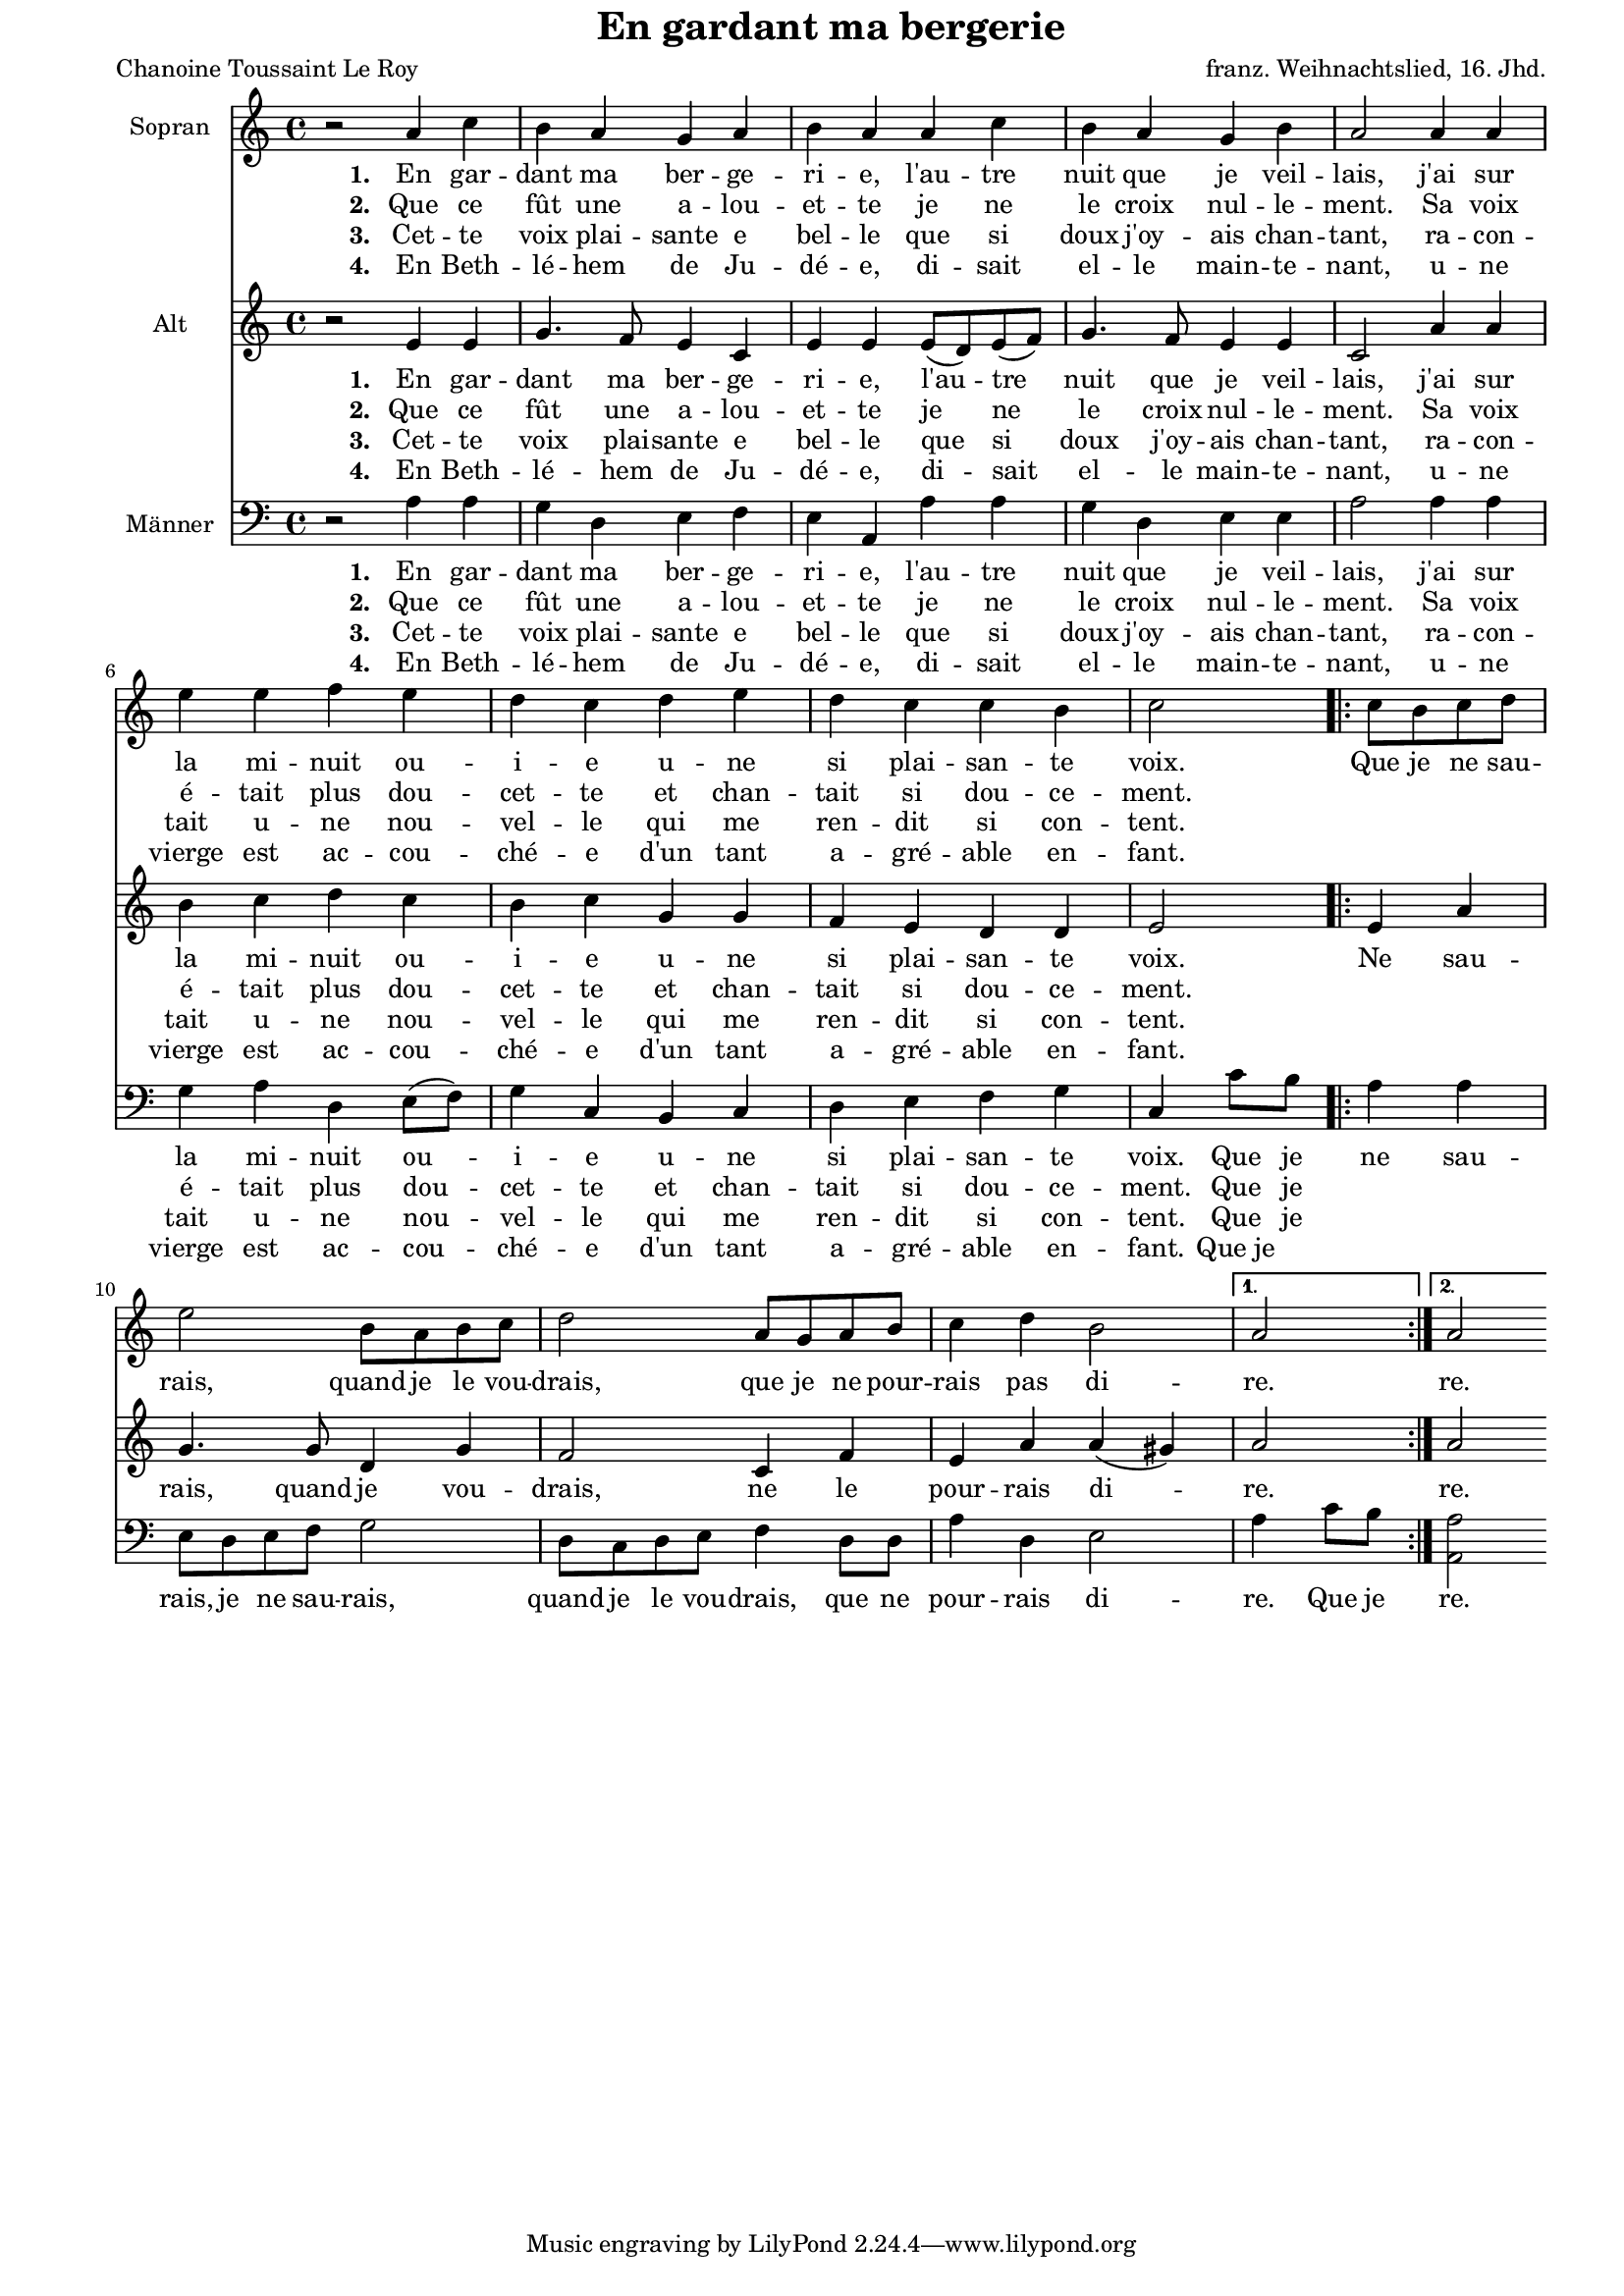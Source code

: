 \version "2.10.33"

#(set-default-paper-size "a4")
#(set-global-staff-size 16)


\paper {
  line-width    = 185\mm
  left-margin   = 15\mm
  right-margin   = 10\mm
  top-margin    = 0\mm
  bottom-margin = 5\mm
  }

\header {
  title = "En gardant ma bergerie"
  poet = "Chanoine Toussaint Le Roy"
  composer = "franz. Weihnachtslied, 16. Jhd."
  %%  aus der Grafschaft Maine, heute in der Region Pays de la Loire

  enteredby = "Sigrid Peuker"
  maintainerEmail = "mail@sigridpeuker.de"
  lastupdated = "2011/Dec/6"
}

% Beginnpunkt auf das mittlere C setzen


<<

\relative c'' {
\set Staff.instrumentName = #"Sopran"
\clef "treble"

    \time 4/4
	r2 a4 c 
	b a g a 
	b a a c 
	b a g b 
	a2 a4 a
	\break
	e' e f e
	d c d e
	d c c b
	c2 
	\repeat volta 2 { c8 b c d | e2 b8 a b c | d2 a8 g a b | c4 d b2 }
	\alternative {
	  { a2 }
	  { a2 }
	}
  }
  \addlyrics {
	\set stanza = #"1. "
	En gar -- dant ma ber -- ge -- ri -- e, l'au -- tre nuit que je veil -- lais, j'ai sur la mi -- nuit ou -- i -- e u -- ne si plai -- san -- te voix.  
	\repeat volta 2 { Que je ne sau -- rais, quand je le vou -- drais, que je ne pour -- rais pas di -- }
	\alternative {
	   { re. } 
	   { re. } 
	}
  }

  \addlyrics { 
	\set stanza = #"2. "
	Que ce fût une a -- lou -- et -- te je ne le croix nul -- le -- ment. Sa voix é -- tait plus dou -- cet -- te et chan -- tait si dou -- ce -- ment. 

  } 

  \addlyrics { 
	\set stanza = #"3. "
	Cet -- te voix plai -- sante e bel -- le que si doux j'oy -- ais chan -- tant, ra -- con -- tait u -- ne nou -- vel -- le qui me ren -- dit si con -- tent. 
  } 

  \addlyrics { 
	\set stanza = #"4. "
	En Beth -- lé -- hem de Ju -- dé -- e, di -- sait el -- le main -- te -- nant, u -- ne vierge est ac -- cou -- ché -- e d'un tant a -- gré -- able en -- fant. 
  } 

\relative c' {
    \set Staff.instrumentName = #"Alt"
\clef "treble"

    \time 4/4
	r2 e4 e
	g4. f8 e4 c
	e e e8( d) e( f)
	g4. f8 e4 e
	c2 a'4 a
	b c d c
	b c g g
	f e d d 
	e2 
	\repeat volta 2 { e4 a | g4. g8 d4 g | f2 c4 f | e a a( gis) }
	\alternative {
	  { a2 }
	  { a2 }
	}
  }

  \addlyrics {
	\set stanza = #"1. "
	En gar -- dant ma ber -- ge -- ri -- e, l'au -- tre nuit que je veil -- lais, j'ai sur la mi -- nuit ou -- i -- e u -- ne si plai -- san -- te voix. 
	\repeat volta 2 { Ne sau -- rais, quand je vou -- drais, ne le pour -- rais di -- }
	\alternative {
	   { re. } 
	   { re. } 
	}
  }

  \addlyrics { 
	\set stanza = #"2. "
	Que ce fût une a -- lou -- et -- te je ne le croix nul -- le -- ment. Sa voix é -- tait plus dou -- cet -- te et chan -- tait si dou -- ce -- ment.
  } 

  \addlyrics { 
	\set stanza = #"3. "
Cet -- te voix plai -- sante e bel -- le que si doux j'oy -- ais chan -- tant, ra -- con -- tait u -- ne nou -- vel -- le qui me ren -- dit si con -- tent. 	
  } 

  \addlyrics { 
	\set stanza = #"4. "
	En Beth -- lé -- hem de Ju -- dé -- e, di -- sait el -- le main -- te -- nant, u -- ne vierge est ac -- cou -- ché -- e d'un tant a -- gré -- able en -- fant. 
  } 

\relative c' {
    \set Staff.instrumentName = #"Männer"
\clef "bass"

    \time 4/4
	r2 a4 a
	g4 d e f
	e a, a' a
	g d e e
	a2 a4 a
	g a d, e8( f)
	g4 c, b c
	d e f g
	c, c'8 b
	\repeat volta 2 { a4 a | e8 d e f g2 | d8 c d e f4 d8 d | a'4 d, e2 }
	\alternative {
	  { a4 c8 b }
	  { <a a,>2 }
	}
  }

  \addlyrics {
	\set stanza = #"1. "
	En gar -- dant ma ber -- ge -- ri -- e, l'au -- tre nuit que je veil -- lais, j'ai sur la mi -- nuit ou -- i -- e u -- ne si plai -- san -- te voix.  Que je
	\repeat volta 2 { ne sau -- rais, je ne sau -- rais, quand je le vou -- drais, que ne pour -- rais di -- }
	\alternative {
	   { re. Que je } 
	   { re. } 
	}
  }

  \addlyrics { 
	\set stanza = #"2. "
	Que ce fût une a -- lou -- et -- te je ne le croix nul -- le -- ment. Sa voix é -- tait plus dou -- cet -- te et chan -- tait si dou -- ce -- ment. Que je
  } 

  \addlyrics { 
	\set stanza = #"3. "
Cet -- te voix plai -- sante e bel -- le que si doux j'oy -- ais chan -- tant, ra -- con -- tait u -- ne nou -- vel -- le qui me ren -- dit si con -- tent. Que je
  } 

  \addlyrics { 
	\set stanza = #"4. "
	En Beth -- lé -- hem de Ju -- dé -- e, di -- sait el -- le main -- te -- nant, u -- ne vierge est ac -- cou -- ché -- e d'un tant a -- gré -- able en -- fant.  Que_je
  } 

>>




